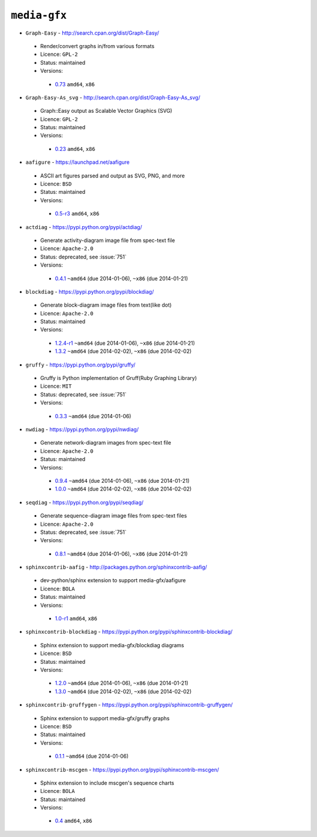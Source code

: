 ``media-gfx``
-------------

* ``Graph-Easy`` - http://search.cpan.org/dist/Graph-Easy/

 * Render/convert graphs in/from various formats
 * Licence: ``GPL-2``
 * Status: maintained
 * Versions:

  * `0.73 <https://github.com/JNRowe/jnrowe-misc/blob/master/media-gfx/Graph-Easy/Graph-Easy-0.73.ebuild>`__  ``amd64``, ``x86``

* ``Graph-Easy-As_svg`` - http://search.cpan.org/dist/Graph-Easy-As_svg/

 * Graph::Easy output as Scalable Vector Graphics (SVG)
 * Licence: ``GPL-2``
 * Status: maintained
 * Versions:

  * `0.23 <https://github.com/JNRowe/jnrowe-misc/blob/master/media-gfx/Graph-Easy-As_svg/Graph-Easy-As_svg-0.23.ebuild>`__  ``amd64``, ``x86``

* ``aafigure`` - https://launchpad.net/aafigure

 * ASCII art figures parsed and output as SVG, PNG, and more
 * Licence: ``BSD``
 * Status: maintained
 * Versions:

  * `0.5-r3 <https://github.com/JNRowe/jnrowe-misc/blob/master/media-gfx/aafigure/aafigure-0.5-r3.ebuild>`__  ``amd64``, ``x86``

* ``actdiag`` - https://pypi.python.org/pypi/actdiag/

 * Generate activity-diagram image file from spec-text file
 * Licence: ``Apache-2.0``
 * Status: deprecated, see :issue:`751`
 * Versions:

  * `0.4.1 <https://github.com/JNRowe/jnrowe-misc/blob/master/media-gfx/actdiag/actdiag-0.4.1.ebuild>`__  ``~amd64`` (due 2014-01-06), ``~x86`` (due 2014-01-21)

* ``blockdiag`` - https://pypi.python.org/pypi/blockdiag/

 * Generate block-diagram image files from text(like dot)
 * Licence: ``Apache-2.0``
 * Status: maintained
 * Versions:

  * `1.2.4-r1 <https://github.com/JNRowe/jnrowe-misc/blob/master/media-gfx/blockdiag/blockdiag-1.2.4-r1.ebuild>`__  ``~amd64`` (due 2014-01-06), ``~x86`` (due 2014-01-21)
  * `1.3.2 <https://github.com/JNRowe/jnrowe-misc/blob/master/media-gfx/blockdiag/blockdiag-1.3.2.ebuild>`__  ``~amd64`` (due 2014-02-02), ``~x86`` (due 2014-02-02)

* ``gruffy`` - https://pypi.python.org/pypi/gruffy/

 * Gruffy is Python implementation of Gruff(Ruby Graphing Library)
 * Licence: ``MIT``
 * Status: deprecated, see :issue:`751`
 * Versions:

  * `0.3.3 <https://github.com/JNRowe/jnrowe-misc/blob/master/media-gfx/gruffy/gruffy-0.3.3.ebuild>`__  ``~amd64`` (due 2014-01-06)

* ``nwdiag`` - https://pypi.python.org/pypi/nwdiag/

 * Generate network-diagram images from spec-text file
 * Licence: ``Apache-2.0``
 * Status: maintained
 * Versions:

  * `0.9.4 <https://github.com/JNRowe/jnrowe-misc/blob/master/media-gfx/nwdiag/nwdiag-0.9.4.ebuild>`__  ``~amd64`` (due 2014-01-06), ``~x86`` (due 2014-01-21)
  * `1.0.0 <https://github.com/JNRowe/jnrowe-misc/blob/master/media-gfx/nwdiag/nwdiag-1.0.0.ebuild>`__  ``~amd64`` (due 2014-02-02), ``~x86`` (due 2014-02-02)

* ``seqdiag`` - https://pypi.python.org/pypi/seqdiag/

 * Generate sequence-diagram image files from spec-text files
 * Licence: ``Apache-2.0``
 * Status: deprecated, see :issue:`751`
 * Versions:

  * `0.8.1 <https://github.com/JNRowe/jnrowe-misc/blob/master/media-gfx/seqdiag/seqdiag-0.8.1.ebuild>`__  ``~amd64`` (due 2014-01-06), ``~x86`` (due 2014-01-21)

* ``sphinxcontrib-aafig`` - http://packages.python.org/sphinxcontrib-aafig/

 * dev-python/sphinx extension to support media-gfx/aafigure
 * Licence: ``BOLA``
 * Status: maintained
 * Versions:

  * `1.0-r1 <https://github.com/JNRowe/jnrowe-misc/blob/master/media-gfx/sphinxcontrib-aafig/sphinxcontrib-aafig-1.0-r1.ebuild>`__  ``amd64``, ``x86``

* ``sphinxcontrib-blockdiag`` - https://pypi.python.org/pypi/sphinxcontrib-blockdiag/

 * Sphinx extension to support media-gfx/blockdiag diagrams
 * Licence: ``BSD``
 * Status: maintained
 * Versions:

  * `1.2.0 <https://github.com/JNRowe/jnrowe-misc/blob/master/media-gfx/sphinxcontrib-blockdiag/sphinxcontrib-blockdiag-1.2.0.ebuild>`__  ``~amd64`` (due 2014-01-06), ``~x86`` (due 2014-01-21)
  * `1.3.0 <https://github.com/JNRowe/jnrowe-misc/blob/master/media-gfx/sphinxcontrib-blockdiag/sphinxcontrib-blockdiag-1.3.0.ebuild>`__  ``~amd64`` (due 2014-02-02), ``~x86`` (due 2014-02-02)

* ``sphinxcontrib-gruffygen`` - https://pypi.python.org/pypi/sphinxcontrib-gruffygen/

 * Sphinx extension to support media-gfx/gruffy graphs
 * Licence: ``BSD``
 * Status: maintained
 * Versions:

  * `0.1.1 <https://github.com/JNRowe/jnrowe-misc/blob/master/media-gfx/sphinxcontrib-gruffygen/sphinxcontrib-gruffygen-0.1.1.ebuild>`__  ``~amd64`` (due 2014-01-06)

* ``sphinxcontrib-mscgen`` - https://pypi.python.org/pypi/sphinxcontrib-mscgen/

 * Sphinx extension to include mscgen's sequence charts
 * Licence: ``BOLA``
 * Status: maintained
 * Versions:

  * `0.4 <https://github.com/JNRowe/jnrowe-misc/blob/master/media-gfx/sphinxcontrib-mscgen/sphinxcontrib-mscgen-0.4.ebuild>`__  ``amd64``, ``x86``

